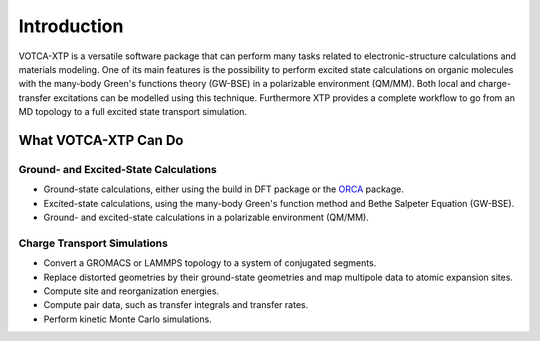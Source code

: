 Introduction
############

VOTCA-XTP is a versatile software package that can perform many tasks related to
electronic-structure calculations and materials modeling. One of its main
features is the possibility to perform excited state calculations on organic
molecules with the many-body Green's functions theory (GW-BSE) in a polarizable
environment (QM/MM). Both local and charge-transfer excitations can be modelled
using this technique. Furthermore XTP provides a complete workflow to go from an
MD topology to a full excited state transport simulation.

What VOTCA-XTP Can Do
---------------------

Ground- and Excited-State Calculations
~~~~~~~~~~~~~~~~~~~~~~~~~~~~~~~~~~~~~~

* Ground-state calculations, either using the build in DFT package or the `ORCA <https://sites.google.com/site/orcainputlibrary/home>`_ package.
* Excited-state calculations, using the many-body Green's function method and Bethe Salpeter Equation (GW-BSE).
* Ground- and excited-state calculations in a polarizable environment (QM/MM).

Charge Transport Simulations
~~~~~~~~~~~~~~~~~~~~~~~~~~~~

* Convert a GROMACS or LAMMPS topology to a system of conjugated segments. 
* Replace distorted geometries by their ground-state geometries and map multipole data to atomic expansion sites.
* Compute site and reorganization energies.
* Compute pair data, such as transfer integrals and transfer rates.
* Perform kinetic Monte Carlo simulations.


